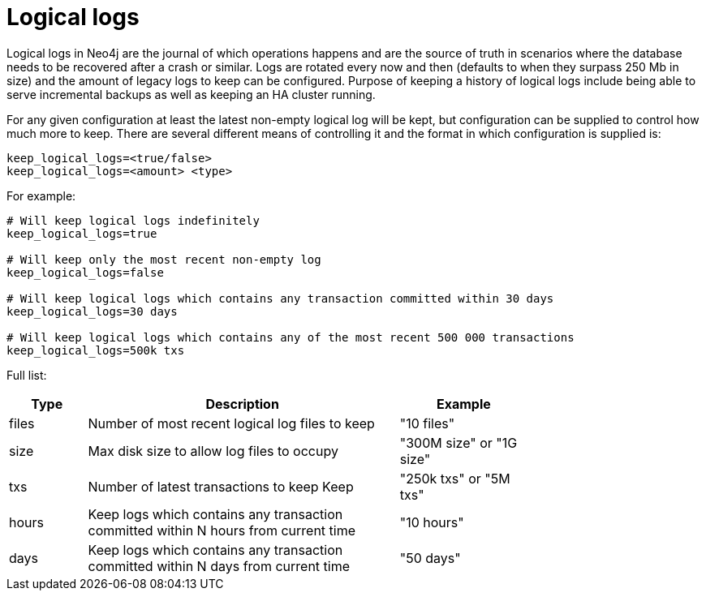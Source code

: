 [[configuration-logical-logs]]
Logical logs
============

Logical logs in Neo4j are the journal of which operations happens and are the source of truth in scenarios where the
database needs to be recovered after a crash or similar. Logs are rotated every now and then (defaults to when they
surpass 250 Mb in size) and the amount of legacy logs to keep can be configured. Purpose of keeping a history of
logical logs include being able to serve incremental backups as well as keeping an HA cluster running.

For any given configuration at least the latest non-empty logical log will be kept, but configuration can be supplied
to control how much more to keep. There are several different means of controlling it and the format in which
configuration is supplied is:

[source]
----
keep_logical_logs=<true/false>
keep_logical_logs=<amount> <type>
----

For example:

[source]
----
# Will keep logical logs indefinitely
keep_logical_logs=true

# Will keep only the most recent non-empty log
keep_logical_logs=false

# Will keep logical logs which contains any transaction committed within 30 days
keep_logical_logs=30 days

# Will keep logical logs which contains any of the most recent 500 000 transactions
keep_logical_logs=500k txs
----

Full list:

[options="header",cols="<15,<60,<25", width="75%"]
|============================================
| Type      | Description | Example
| files     | Number of most recent logical log files to keep | "10 files"
| size      | Max disk size to allow log files to occupy | "300M size" or "1G size"
| txs       | Number of latest transactions to keep Keep | "250k txs" or "5M txs"
| hours     | Keep logs which contains any transaction committed within N hours from current time | "10 hours"
| days      | Keep logs which contains any transaction committed within N days from current time | "50 days"
|============================================

